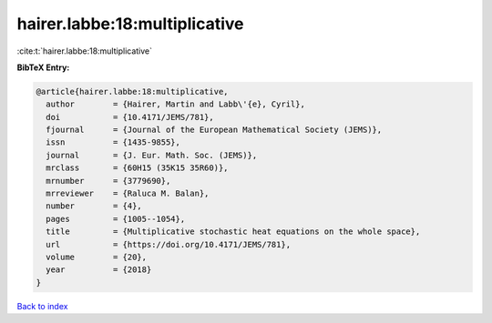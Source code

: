 hairer.labbe:18:multiplicative
==============================

:cite:t:`hairer.labbe:18:multiplicative`

**BibTeX Entry:**

.. code-block:: bibtex

   @article{hairer.labbe:18:multiplicative,
     author        = {Hairer, Martin and Labb\'{e}, Cyril},
     doi           = {10.4171/JEMS/781},
     fjournal      = {Journal of the European Mathematical Society (JEMS)},
     issn          = {1435-9855},
     journal       = {J. Eur. Math. Soc. (JEMS)},
     mrclass       = {60H15 (35K15 35R60)},
     mrnumber      = {3779690},
     mrreviewer    = {Raluca M. Balan},
     number        = {4},
     pages         = {1005--1054},
     title         = {Multiplicative stochastic heat equations on the whole space},
     url           = {https://doi.org/10.4171/JEMS/781},
     volume        = {20},
     year          = {2018}
   }

`Back to index <../By-Cite-Keys.html>`_
